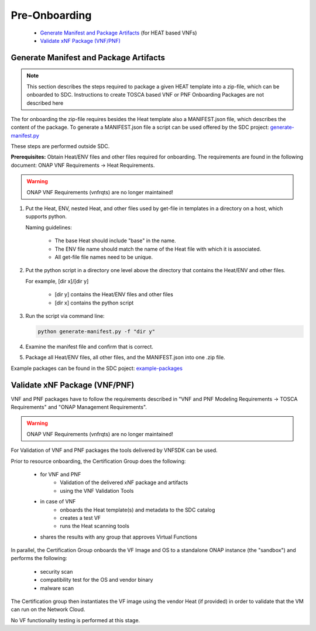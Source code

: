 .. This work is licensed under a Creative Commons Attribution 4.0
.. International License. http://creativecommons.org/licenses/by/4.0
.. Copyright 2019 ONAP Contributors. All rights reserved.

.. _doc_guide_user_des_pre-onb:

Pre-Onboarding
==============

    * `Generate Manifest and Package Artifacts`_ (for HEAT based VNFs)
    * `Validate xNF Package (VNF/PNF)`_


.. _doc_guide_user_des_pre-onb_gen-man:

Generate Manifest and Package Artifacts
---------------------------------------

.. note::
   This section describes the steps required to package a given HEAT
   template into a zip-file, which can be onboarded to SDC. Instructions
   to create TOSCA based VNF or PNF Onboarding Packages are not described
   here

The for onboarding the zip-file requires besides the Heat template also a
MANIFEST.json file, which describes the content of the package. To generate a
MANIFEST.json file a script can be used offered by the SDC project:
`generate-manifest.py`_

These steps are performed outside SDC.

**Prerequisites:** Obtain Heat/ENV files and other files required for
onboarding. The requirements are found in the following document: ONAP VNF
Requirements -> Heat Requirements.

.. warning:: ONAP VNF Requirements (vnfrqts) are no longer maintained!

#. Put the Heat, ENV, nested Heat, and other files used by get-file in templates
   in a directory on a host, which supports python.

   Naming guidelines:

    - The base Heat should include "base" in the name.
    - The ENV file name should match the name of the Heat file with which it
      is associated.
    - All get-file file names need to be unique.

#. Put the python script in a directory one level above the directory that
   contains the Heat/ENV and other files.

   For example, [dir x]/[dir y]

    - [dir y] contains the Heat/ENV files and other files
    - [dir x] contains the python script

#. Run the script via command line:

   .. code-block:: python

      python generate-manifest.py -f "dir y"

#. Examine the manifest file and confirm that is correct.

#. Package all Heat/ENV files, all other files, and the MANIFEST.json
   into one .zip file.

Example packages can be found in the SDC poject: `example-packages`_

.. _doc_guide_user_des_pre-onb_val:

Validate xNF Package (VNF/PNF)
------------------------------

VNF and PNF packages have to follow the requirements described in "VNF and PNF
Modeling Requirements -> TOSCA Requirements" and "ONAP Management
Requirements".

.. warning:: ONAP VNF Requirements (vnfrqts) are no longer maintained!


For Validation of VNF and PNF packages the tools delivered by VNFSDK can be
used.

Prior to resource onboarding, the Certification Group does the following:

 - for VNF and PNF
     - Validation of the delivered xNF package and artifacts
     - using the VNF Validation Tools
 - in case of VNF
    - onboards the Heat template(s) and metadata to the SDC catalog
    - creates a test VF
    - runs the Heat scanning tools
 - shares the results with any group that approves Virtual Functions

In parallel, the Certification Group onboards the VF Image and OS to a
standalone ONAP instance (the "sandbox") and performs the following:

 - security scan
 - compatibility test for the OS and vendor binary
 - malware scan

The Certification group then instantiates the VF image using the vendor
Heat (if provided) in order to validate that the VM can run on the Network
Cloud.

No VF functionality testing is performed at this stage.


.. _generate-manifest.py: https://git.onap.org/sdc/tree/openecomp-be/tools/scripts/generate-manifest.py
.. _example-packages: https://git.onap.org/sdc/tree/integration-tests/src/test/resources/Files/VNFs

